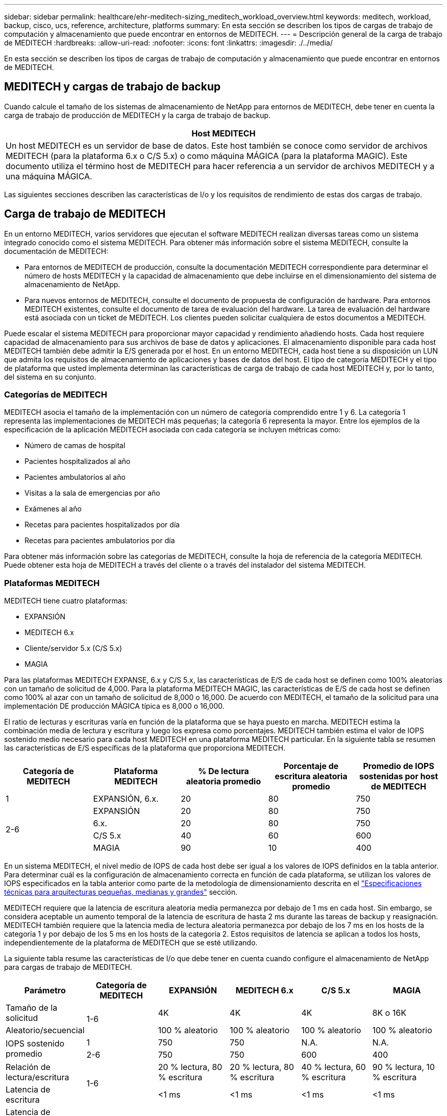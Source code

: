 ---
sidebar: sidebar 
permalink: healthcare/ehr-meditech-sizing_meditech_workload_overview.html 
keywords: meditech, workload, backup, cisco, ucs, reference, architecture, platforms 
summary: En esta sección se describen los tipos de cargas de trabajo de computación y almacenamiento que puede encontrar en entornos de MEDITECH. 
---
= Descripción general de la carga de trabajo de MEDITECH
:hardbreaks:
:allow-uri-read: 
:nofooter: 
:icons: font
:linkattrs: 
:imagesdir: ./../media/


En esta sección se describen los tipos de cargas de trabajo de computación y almacenamiento que puede encontrar en entornos de MEDITECH.



== MEDITECH y cargas de trabajo de backup

Cuando calcule el tamaño de los sistemas de almacenamiento de NetApp para entornos de MEDITECH, debe tener en cuenta la carga de trabajo de producción de MEDITECH y la carga de trabajo de backup.

|===
| Host MEDITECH 


| Un host MEDITECH es un servidor de base de datos. Este host también se conoce como servidor de archivos MEDITECH (para la plataforma 6.x o C/S 5.x) o como máquina MÁGICA (para la plataforma MAGIC). Este documento utiliza el término host de MEDITECH para hacer referencia a un servidor de archivos MEDITECH y a una máquina MÁGICA. 
|===
Las siguientes secciones describen las características de I/o y los requisitos de rendimiento de estas dos cargas de trabajo.



== Carga de trabajo de MEDITECH

En un entorno MEDITECH, varios servidores que ejecutan el software MEDITECH realizan diversas tareas como un sistema integrado conocido como el sistema MEDITECH. Para obtener más información sobre el sistema MEDITECH, consulte la documentación de MEDITECH:

* Para entornos de MEDITECH de producción, consulte la documentación MEDITECH correspondiente para determinar el número de hosts MEDITECH y la capacidad de almacenamiento que debe incluirse en el dimensionamiento del sistema de almacenamiento de NetApp.
* Para nuevos entornos de MEDITECH, consulte el documento de propuesta de configuración de hardware. Para entornos MEDITECH existentes, consulte el documento de tarea de evaluación del hardware. La tarea de evaluación del hardware está asociada con un ticket de MEDITECH. Los clientes pueden solicitar cualquiera de estos documentos a MEDITECH.


Puede escalar el sistema MEDITECH para proporcionar mayor capacidad y rendimiento añadiendo hosts. Cada host requiere capacidad de almacenamiento para sus archivos de base de datos y aplicaciones. El almacenamiento disponible para cada host MEDITECH también debe admitir la E/S generada por el host. En un entorno MEDITECH, cada host tiene a su disposición un LUN que admita los requisitos de almacenamiento de aplicaciones y bases de datos del host. El tipo de categoría MEDITECH y el tipo de plataforma que usted implementa determinan las características de carga de trabajo de cada host MEDITECH y, por lo tanto, del sistema en su conjunto.



=== Categorías de MEDITECH

MEDITECH asocia el tamaño de la implementación con un número de categoría comprendido entre 1 y 6. La categoría 1 representa las implementaciones de MEDITECH más pequeñas; la categoría 6 representa la mayor. Entre los ejemplos de la especificación de la aplicación MEDITECH asociada con cada categoría se incluyen métricas como:

* Número de camas de hospital
* Pacientes hospitalizados al año
* Pacientes ambulatorios al año
* Visitas a la sala de emergencias por año
* Exámenes al año
* Recetas para pacientes hospitalizados por día
* Recetas para pacientes ambulatorios por día


Para obtener más información sobre las categorías de MEDITECH, consulte la hoja de referencia de la categoría MEDITECH. Puede obtener esta hoja de MEDITECH a través del cliente o a través del instalador del sistema MEDITECH.



=== Plataformas MEDITECH

MEDITECH tiene cuatro plataformas:

* EXPANSIÓN
* MEDITECH 6.x
* Cliente/servidor 5.x (C/S 5.x)
* MAGIA


Para las plataformas MEDITECH EXPANSE, 6.x y C/S 5.x, las características de E/S de cada host se definen como 100% aleatorias con un tamaño de solicitud de 4,000. Para la plataforma MEDITECH MAGIC, las características de E/S de cada host se definen como 100% al azar con un tamaño de solicitud de 8,000 o 16,000. De acuerdo con MEDITECH, el tamaño de la solicitud para una implementación DE producción MÁGICA típica es 8,000 o 16,000.

El ratio de lecturas y escrituras varía en función de la plataforma que se haya puesto en marcha. MEDITECH estima la combinación media de lectura y escritura y luego los expresa como porcentajes. MEDITECH también estima el valor de IOPS sostenido medio necesario para cada host MEDITECH en una plataforma MEDITECH particular. En la siguiente tabla se resumen las características de E/S específicas de la plataforma que proporciona MEDITECH.

|===
| Categoría de MEDITECH | Plataforma MEDITECH | % De lectura aleatoria promedio | Porcentaje de escritura aleatoria promedio | Promedio de IOPS sostenidas por host de MEDITECH 


| 1 | EXPANSIÓN, 6.x. | 20 | 80 | 750 


.4+| 2-6 | EXPANSIÓN | 20 | 80 | 750 


| 6.x. | 20 | 80 | 750 


| C/S 5.x | 40 | 60 | 600 


| MAGIA | 90 | 10 | 400 
|===
En un sistema MEDITECH, el nivel medio de IOPS de cada host debe ser igual a los valores de IOPS definidos en la tabla anterior. Para determinar cuál es la configuración de almacenamiento correcta en función de cada plataforma, se utilizan los valores de IOPS especificados en la tabla anterior como parte de la metodología de dimensionamiento descrita en el link:ehr-meditech-sizing_technical_specifications_for_small,_medium_and_large_architectures.html["Especificaciones técnicas para arquitecturas pequeñas, medianas y grandes"] sección.

MEDITECH requiere que la latencia de escritura aleatoria media permanezca por debajo de 1 ms en cada host. Sin embargo, se considera aceptable un aumento temporal de la latencia de escritura de hasta 2 ms durante las tareas de backup y reasignación. MEDITECH también requiere que la latencia media de lectura aleatoria permanezca por debajo de los 7 ms en los hosts de la categoría 1 y por debajo de los 5 ms en los hosts de la categoría 2. Estos requisitos de latencia se aplican a todos los hosts, independientemente de la plataforma de MEDITECH que se esté utilizando.

La siguiente tabla resume las características de I/o que debe tener en cuenta cuando configure el almacenamiento de NetApp para cargas de trabajo de MEDITECH.

|===
| Parámetro | Categoría de MEDITECH | EXPANSIÓN | MEDITECH 6.x | C/S 5.x | MAGIA 


| Tamaño de la solicitud .2+| 1-6 | 4K | 4K | 4K | 8K o 16K 


| Aleatorio/secuencial | 100 % aleatorio | 100 % aleatorio | 100 % aleatorio | 100 % aleatorio 


.2+| IOPS sostenido promedio | 1 | 750 | 750 | N.A. | N.A. 


| 2-6 | 750 | 750 | 600 | 400 


| Relación de lectura/escritura .2+| 1-6 | 20 % lectura, 80 % escritura | 20 % lectura, 80 % escritura | 40 % lectura, 60 % escritura | 90 % lectura, 10 % escritura 


| Latencia de escritura | <1 ms | <1 ms | <1 ms | <1 ms 


| Latencia de escritura máxima temporal | 1-6 | <2 ms | <2 ms | <2 ms | <2 ms 


.2+| Latencia de lectura | 1 | <7 ms | <7 ms | N.A. | N.A. 


| 2-6 | <5 ms | <5 ms | <5 ms | <5 ms 
|===

NOTE: Los hosts de MEDITECH de las categorías 3 a 6 tienen las mismas características de E/S que la categoría 2. Para las categorías de MEDITECH 2 a 6, el número de hosts que se implementan en cada categoría difiere.

Debe ajustar el tamaño del sistema de almacenamiento NetApp para satisfacer los requisitos de rendimiento descritos en las secciones anteriores. Además de la carga de trabajo de producción de MEDITECH, el sistema de almacenamiento de NetApp debe ser capaz de mantener estos objetivos de rendimiento de MEDITECH durante las operaciones de backup, como se describe en la siguiente sección.



== Descripción de la carga de trabajo de backup

El software de backup certificado por MEDITECH realiza copias de seguridad de la LUN utilizada por cada host MEDITECH en un sistema MEDITECH. Para que los backups estén en un estado coherente con las aplicaciones, el software de backup consulta el sistema MEDITECH y suspende las solicitudes de E/S al disco. Mientras el sistema está en estado inactivo, el software de backup emite un comando al sistema de almacenamiento de NetApp para crear una copia Snapshot de NetApp de los volúmenes que contienen las LUN. El software de copia de seguridad posteriormente le permite al sistema MEDITECH, que permite a las solicitudes de E/S de producción continuar a la base de datos. El software crea un volumen FlexClone de NetApp basado en la copia snapshot. Este volumen lo utiliza el origen de backup mientras las solicitudes de I/o de producción continúan en los volúmenes principales que alojan los LUN.

La carga de trabajo generada por el software de backup proviene de la lectura secuencial de los LUN que residen en los volúmenes FlexClone. La carga de trabajo se define como una carga de trabajo de lectura secuencial del 100 % con un tamaño de solicitud de 64,000. Para la carga de trabajo de producción de MEDITECH, el criterio de rendimiento es mantener las IOPS necesarias y los niveles de latencia de lectura/escritura asociados. No obstante, para la carga de trabajo de backup, la atención se desplaza hasta el rendimiento de los datos general (Mbps) que se genera durante la operación de backup. Los backups de LUN de MEDITECH deben completarse en un período de backup de ocho horas, pero NetApp recomienda que el backup de todas las LUN de MEDITECH se complete en seis horas o menos. El objetivo de completar el backup en menos de seis horas mitiga eventos como un aumento no planificado de la carga de trabajo de MEDITECH, las operaciones en segundo plano de ONTAP de NetApp o el crecimiento de los datos con el tiempo. Cualquiera de estos eventos puede suponer tiempo de backup adicional. Independientemente de la cantidad de datos de aplicaciones almacenados, el software de backup realiza una copia de seguridad completa a nivel de bloque de toda la LUN en cada host de MEDITECH.

Calcule el rendimiento de lectura secuencial necesario para completar el backup en esta ventana en función de los otros factores involucrados:

* La duración deseada de la copia de seguridad
* El número de LUN
* El tamaño de cada LUN para la que se va a realizar el backup


Por ejemplo, en un entorno MEDITECH de 50 hosts en el que el tamaño de LUN de cada host es de 200 GB, la capacidad total de las LUN a la que se debe hacer backup es de 10 TB.

Para realizar un backup de 10 TB de datos en ocho horas, se necesita el siguiente rendimiento:

* = (10 x 10 6)MB (8 x 3,600)s.
* = 347,2 MBps


Sin embargo, para tener en cuenta los eventos no planificados, se selecciona un periodo de backup conservador de 5.5 horas para ofrecer un margen adicional superior a las seis horas recomendadas.

Para realizar un backup de 10 TB de datos en ocho horas, se necesita el siguiente rendimiento:

* = (10 x 10 6)MB (5.5 x 3,600)s.
* = 500 Mbps


A una velocidad de rendimiento de 500 Mbps, el backup se puede completar en un intervalo de 5.5 horas sin problemas dentro de los requisitos de backup de 8 horas.

La tabla siguiente resume las características de I/o de la carga de trabajo de backup que se debe utilizar al configurar el sistema de almacenamiento.

|===
| Parámetro | Todas las plataformas 


| Tamaño de la solicitud | 64K 


| Aleatorio/secuencial | 100 % secuencial 


| Relación de lectura/escritura | 100 % lectura 


| Rendimiento promedio | Depende del número de hosts de MEDITECH y del tamaño de cada LUN: El backup debe completarse en un plazo de 8 horas. 


| Duración de backup requerida | 8 horas 
|===


== Cisco UCS Reference Architecture para MEDITECH

La arquitectura de MEDITECH en FlexPod se basa en las directrices de MEDITECH, Cisco y NetApp y en la experiencia de los partners al trabajar con clientes de MEDITECH de todos los tamaños. La arquitectura es adaptable y aplica las mejores prácticas para MEDITECH, en función de la estrategia del centro de datos del cliente: Ya sea pequeña o grande, centralizada, distribuida o multi-tenant.

Cuando se implementa MEDITECH, Cisco ha diseñado arquitecturas de referencia Cisco UCS que se alinean directamente con las prácticas recomendadas de MEDITECH. Cisco UCS proporciona una solución estrechamente integrada para ofrecer alto rendimiento, alta disponibilidad, fiabilidad y escalabilidad como respaldo de las prácticas médicas y los sistemas hospitalarios con varias miles de camas.
